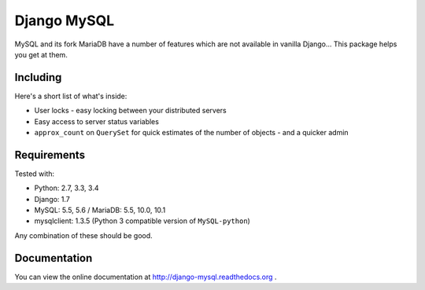 ============
Django MySQL
============

.. image:: https://badge.fury.io/py/django-mysql.png
    :target: http://badge.fury.io/py/django-mysql

.. image:: https://travis-ci.org/adamchainz/django-mysql.png?branch=master
        :target: https://travis-ci.org/adamchainz/django-mysql

.. image:: https://pypip.in/d/django-mysql/badge.png
        :target: https://pypi.python.org/pypi/django-mysql

.. image:: https://readthedocs.org/projects/django-mysql/badge/?version=latest
        :target: http://django-extensions.readthedocs.org/en/latest/

.. image:: https://landscape.io/github/adamchainz/django-mysql/master/landscape.svg?style=flat
   :target: https://landscape.io/github/adamchainz/django-mysql/master
   :alt: Code Health


MySQL and its fork MariaDB have a number of features which are not available in
vanilla Django... This package helps you get at them.


Including
---------

Here's a short list of what's inside:

* User locks - easy locking between your distributed servers
* Easy access to server status variables
* ``approx_count`` on ``QuerySet`` for quick estimates of the number of
  objects - and a quicker admin


Requirements
------------

Tested with:

* Python: 2.7, 3.3, 3.4
* Django: 1.7
* MySQL: 5.5, 5.6 / MariaDB: 5.5, 10.0, 10.1
* mysqlclient: 1.3.5 (Python 3 compatible version of ``MySQL-python``)

Any combination of these should be good.


Documentation
-------------

You can view the online documentation at http://django-mysql.readthedocs.org .
